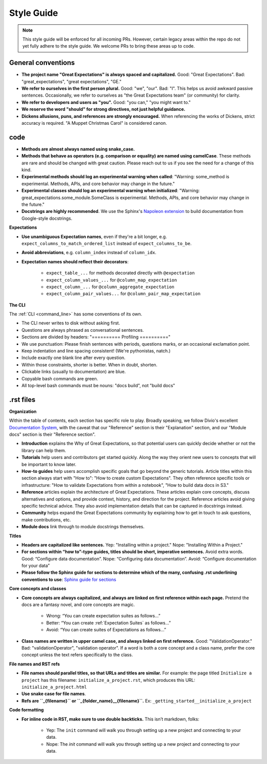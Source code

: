.. _contributing_style_guide:


Style Guide
===========

.. Note:: This style guide will be enforced for all incoming PRs. However, certain legacy areas within the repo do not yet fully adhere to the style guide. We welcome PRs to bring these areas up to code.


General conventions
-------------------

* **The project name "Great Expectations" is always spaced and capitalized.** Good: "Great Expectations". Bad: "great_expectations", "great expectations", "GE."
* **We refer to ourselves in the first person plural.** Good: "we", "our". Bad: "I". This helps us avoid awkward passive sentences. Occasionally, we refer to ourselves as "the Great Expectations team" (or community) for clarity.
* **We refer to developers and users as "you".** Good: "you can," "you might want to."
* **We reserve the word "should" for strong directives, not just helpful guidance.**
* **Dickens allusions, puns, and references are strongly encouraged.** When referencing the works of Dickens, strict accuracy is required. "A Muppet Christmas Carol" is considered canon.

code
----

* **Methods are almost always named using snake_case.**
* **Methods that behave as operators (e.g. comparison or equality) are named using camelCase**. These methods are rare and should be changed with great caution. Please reach out to us if you see the need for a change of this kind.
* **Experimental methods should log an experimental warning when called**: "Warning: some_method is experimental. Methods, APIs, and core behavior may change in the future."
* **Experimental classes should log an experimental warning when initialized**: "Warning: great_expectations.some_module.SomeClass is experimental. Methods, APIs, and core behavior may change in the future."
* **Docstrings are highly recommended**. We use the Sphinx's `Napoleon extension <http://www.sphinx-doc.org/en/master/ext/napoleon.html>`__ to build documentation from Google-style docstrings.

**Expectations**

* **Use unambiguous Expectation names**, even if they're a bit longer, e.g. ``expect_columns_to_match_ordered_list`` instead of ``expect_columns_to_be``.
* **Avoid abbreviations**, e.g. ``column_index`` instead of ``column_idx``.
* **Expectation names should reflect their decorators**:

    * ``expect_table_...`` for methods decorated directly with ``@expectation``
    * ``expect_column_values_...`` for ``@column_map_expectation``
    * ``expect_column_...`` for ``@column_aggregate_expectation``
    * ``expect_column_pair_values...`` for ``@column_pair_map_expectation``

**The CLI**

The :ref:`CLI <command_line>` has some conventions of its own.

* The CLI never writes to disk without asking first.
* Questions are always phrased as conversational sentences.
* Sections are divided by headers: "========== Profiling =========="
* We use punctuation: Please finish sentences with periods, questions marks, or an occasional exclamation point.
* Keep indentation and line spacing consistent! (We're pythonistas, natch.)
* Include exactly one blank line after every question.
* Within those constraints, shorter is better. When in doubt, shorten.
* Clickable links (usually to documentation) are blue.
* Copyable bash commands are green.
* All top-level bash commands must be nouns: "docs build", not "build docs"


.rst files
----------

**Organization**

Within the table of contents, each section has specific role to play. Broadly speaking, we follow Divio's excellent `Documentation System <https://documentation.divio.com/explanation/>`__, with the caveat that our "Reference" section is their "Explanation" section, and our "Module docs" section is their "Reference section".

* **Introduction** explains the Why of Great Expectations, so that potential users can quickly decide whether or not the library can help them.
* **Tutorials** help users and contributors get started quickly. Along the way they orient new users to concepts that will be important to know later.
* **How-to guides** help users accomplish specific goals that go beyond the generic tutorials. Article titles within this section always start with "How to": "How to create custom Expectations". They often reference specific tools or infrastructure: "How to validate Expectations from within a notebook", "How to build data docs in S3."
* **Reference** articles explain the architecture of Great Expectations. These articles explain core concepts, discuss alternatives and options, and provide context, history, and direction for the project. Reference articles avoid giving specific technical advice. They also avoid implementation details that can be captured in docstrings instead.
* **Community** helps expand the Great Expectations community by explaining how to get in touch to ask questions, make contributions, etc.
* **Module docs** link through to module docstrings themselves.


**Titles**

* **Headers are capitalized like sentences.** Yep: "Installing within a project." Nope: "Installing Within a Project."
* **For sections within “how to”-type guides, titles should be short, imperative sentences.** Avoid extra words. Good: “Configure data documentation”. Nope: “Configuring data documentation”. Avoid: “Configure documentation for your data”
* **Please follow the Sphinx guide for sections to determine which of the many, confusing .rst underlining conventions to use**: `Sphinx guide for sections <http://www.sphinx-doc.org/en/master/usage/restructuredtext/basics.html#sections>`__

**Core concepts and classes**

* **Core concepts are always capitalized, and always are linked on first reference within each page.** Pretend the docs are a fantasy novel, and core concepts are magic.

    * Wrong: “You can create expectation suites as follows...”
    * Better: “You can create :ref:`Expectation Suites` as follows...”
    * Avoid: “You can create suites of Expectations as follows...”

* **Class names are written in upper camel case, and always linked on first reference.** Good: "ValidationOperator." Bad: "validationOperator", "validation operator". If a word is both a core concept and a class name, prefer the core concept unless the text refers specifically to the class.

**File names and RST refs**

* **File names should parallel titles, so that URLs and titles are similar.** For example: the page titled ``Initialize a project`` has this filename: ``initialize_a_project.rst``, which produces this URL: ``initialize_a_project.html``
* **Use snake case for file names**.
* **Refs are ``_{filename}`` or ``_{folder_name}__{filename}``.** Ex: ``_getting_started__initialize_a_project``

**Code formatting**

* **For inline code in RST, make sure to use double backticks.** This isn’t markdown, folks:

    * Yep: The ``init`` command will walk you through setting up a new project and connecting to your data.
    * Nope: The `init` command will walk you through setting up a new project and connecting to your data.
